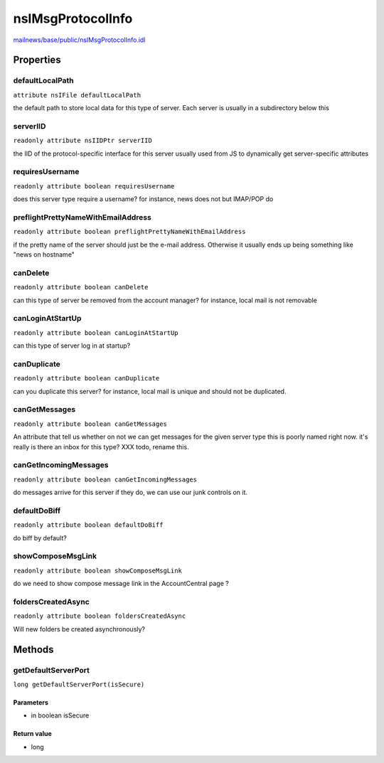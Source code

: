 ==================
nsIMsgProtocolInfo
==================

`mailnews/base/public/nsIMsgProtocolInfo.idl <https://hg.mozilla.org/comm-central/file/tip/mailnews/base/public/nsIMsgProtocolInfo.idl>`_


Properties
==========

defaultLocalPath
----------------

``attribute nsIFile defaultLocalPath``

the default path to store local data for this type of
server. Each server is usually in a subdirectory below this

serverIID
---------

``readonly attribute nsIIDPtr serverIID``

the IID of the protocol-specific interface for this server
usually used from JS to dynamically get server-specific attributes

requiresUsername
----------------

``readonly attribute boolean requiresUsername``

does this server type require a username?
for instance, news does not but IMAP/POP do

preflightPrettyNameWithEmailAddress
-----------------------------------

``readonly attribute boolean preflightPrettyNameWithEmailAddress``

if the pretty name of the server should
just be the e-mail address. Otherwise it usually
ends up being something like "news on hostname"

canDelete
---------

``readonly attribute boolean canDelete``

can this type of server be removed from the account manager?
for instance, local mail is not removable

canLoginAtStartUp
-----------------

``readonly attribute boolean canLoginAtStartUp``

can this type of server log in at startup?

canDuplicate
------------

``readonly attribute boolean canDuplicate``

can you duplicate this server?
for instance, local mail is unique and should not be duplicated.

canGetMessages
--------------

``readonly attribute boolean canGetMessages``

An attribute that tell us whether on not we can
get messages for the given server type
this is poorly named right now.
it's really is there an inbox for this type?
XXX todo, rename this.

canGetIncomingMessages
----------------------

``readonly attribute boolean canGetIncomingMessages``

do messages arrive for this server
if they do, we can use our junk controls on it.

defaultDoBiff
-------------

``readonly attribute boolean defaultDoBiff``

do biff by default?

showComposeMsgLink
------------------

``readonly attribute boolean showComposeMsgLink``

do we need to show compose message link in the AccountCentral page ?

foldersCreatedAsync
-------------------

``readonly attribute boolean foldersCreatedAsync``

Will new folders be created asynchronously?

Methods
=======

getDefaultServerPort
--------------------

``long getDefaultServerPort(isSecure)``

Parameters
^^^^^^^^^^

* in boolean isSecure

Return value
^^^^^^^^^^^^

* long
